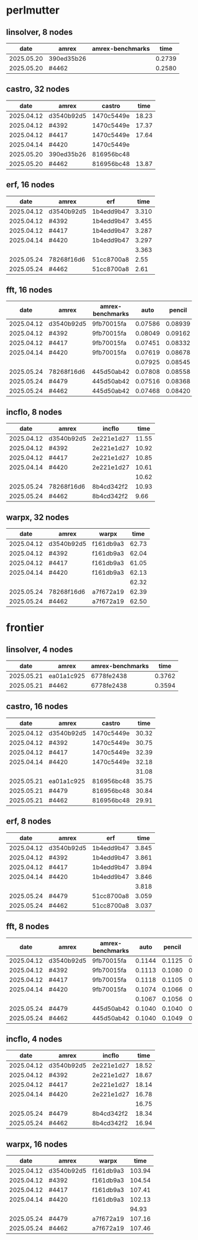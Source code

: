 
* perlmutter

** linsolver, 8 nodes
|       date | amrex      | amrex-benchmarks |   time |
|------------+------------+------------------+--------|
| 2025.05.20 | 390ed35b26 |                  | 0.2739 |
| 2025.05.20 | #4462      |                  | 0.2580 |


** castro, 32 nodes
|       date | amrex      | castro     |  time |
|------------+------------+------------+-------|
| 2025.04.12 | d3540b92d5 | 1470c5449e | 18.23 |
| 2025.04.12 | #4392      | 1470c5449e | 17.37 |
| 2025.04.12 | #4417      | 1470c5449e | 17.64 |
| 2025.04.14 | #4420      | 1470c5449e |       |
|------------+------------+------------+-------|
| 2025.05.20 | 390ed35b26 | 816956bc48 |       |
| 2025.05.20 | #4462      | 816956bc48 | 13.87 |

** erf, 16 nodes
|       date | amrex      | erf        |  time |
|------------+------------+------------+-------|
| 2025.04.12 | d3540b92d5 | 1b4edd9b47 | 3.310 |
| 2025.04.12 | #4392      | 1b4edd9b47 | 3.455 |
| 2025.04.12 | #4417      | 1b4edd9b47 | 3.287 |
| 2025.04.14 | #4420      | 1b4edd9b47 | 3.297 |
|            |            |            | 3.363 |
|------------+------------+------------+-------|
| 2025.05.24 | 78268f16d6 | 51cc8700a8 |  2.55 |
| 2025.05.24 | #4462      | 51cc8700a8 |  2.61 |

** fft, 16 nodes
|       date | amrex      | amrex-benchmarks |    auto |  pencil |    slab |
|------------+------------+------------------+---------+---------+---------|
| 2025.04.12 | d3540b92d5 | 9fb70015fa       | 0.07586 | 0.08939 | 0.07667 |
| 2025.04.12 | #4392      | 9fb70015fa       | 0.08049 | 0.09162 | 0.08138 |
| 2025.04.12 | #4417      | 9fb70015fa       | 0.07451 | 0.08332 | 0.07624 |
| 2025.04.14 | #4420      | 9fb70015fa       | 0.07619 | 0.08678 | 0.07689 |
|            |            |                  | 0.07925 | 0.08545 | 0.07780 |
|------------+------------+------------------+---------+---------+---------|
| 2025.05.24 | 78268f16d6 | 445d50ab42       | 0.07808 | 0.08558 | 0.07680 |
| 2025.05.24 | #4479      | 445d50ab42       | 0.07516 | 0.08368 | 0.07513 |
| 2025.05.24 | #4462      | 445d50ab42       | 0.07468 | 0.08420 | 0.07475 |

** incflo, 8 nodes
|       date | amrex      |     incflo |  time |
|------------+------------+------------+-------|
| 2025.04.12 | d3540b92d5 | 2e221e1d27 | 11.55 |
| 2025.04.12 | #4392      | 2e221e1d27 | 10.92 |
| 2025.04.12 | #4417      | 2e221e1d27 | 10.85 |
| 2025.04.14 | #4420      | 2e221e1d27 | 10.61 |
|            |            |            | 10.62 |
|------------+------------+------------+-------|
| 2025.05.24 | 78268f16d6 | 8b4cd342f2 | 10.93 |
| 2025.05.24 | #4462      | 8b4cd342f2 |  9.66 |

** warpx, 32 nodes
|       date | amrex      | warpx     |  time |
|------------+------------+-----------+-------|
| 2025.04.12 | d3540b92d5 | f161db9a3 | 62.73 |
| 2025.04.12 | #4392      | f161db9a3 | 62.04 |
| 2025.04.12 | #4417      | f161db9a3 | 61.05 |
| 2025.04.14 | #4420      | f161db9a3 | 62.13 |
|            |            |           | 62.32 |
|------------+------------+-----------+-------|
| 2025.05.24 | 78268f16d6 | a7f672a19 | 62.39 |
| 2025.05.24 | #4462      | a7f672a19 | 62.50 |

* frontier

** linsolver, 4 nodes
|       date | amrex      | amrex-benchmarks |   time |
|------------+------------+------------------+--------|
| 2025.05.21 | ea01a1c925 | 6778fe2438       | 0.3762 |
| 2025.05.21 | #4462      | 6778fe2438       | 0.3594 |

** castro, 16 nodes
|       date | amrex      | castro     |  time |
|------------+------------+------------+-------|
| 2025.04.12 | d3540b92d5 | 1470c5449e | 30.32 |
| 2025.04.12 | #4392      | 1470c5449e | 30.75 |
| 2025.04.12 | #4417      | 1470c5449e | 32.39 |
| 2025.04.14 | #4420      | 1470c5449e | 32.18 |
|            |            |            | 31.08 |
|------------+------------+------------+-------|
| 2025.05.21 | ea01a1c925 | 816956bc48 | 35.75 |
| 2025.05.21 | #4479      | 816956bc48 | 30.84 |
| 2025.05.21 | #4462      | 816956bc48 | 29.91 |

** erf, 8 nodes
|       date | amrex      | erf        |  time |
|------------+------------+------------+-------|
| 2025.04.12 | d3540b92d5 | 1b4edd9b47 | 3.845 |
| 2025.04.12 | #4392      | 1b4edd9b47 | 3.861 |
| 2025.04.12 | #4417      | 1b4edd9b47 | 3.894 |
| 2025.04.14 | #4420      | 1b4edd9b47 | 3.846 |
|            |            |            | 3.818 |
|------------+------------+------------+-------|
| 2025.05.24 | #4479      | 51cc8700a8 | 3.059 |
| 2025.05.24 | #4462      | 51cc8700a8 | 3.037 |

** fft, 8 nodes
|       date | amrex      | amrex-benchmarks |   auto | pencil |   slab |
|------------+------------+------------------+--------+--------+--------|
| 2025.04.12 | d3540b92d5 | 9fb70015fa       | 0.1144 | 0.1125 | 0.1103 |
| 2025.04.12 | #4392      | 9fb70015fa       | 0.1113 | 0.1080 | 0.1108 |
| 2025.04.12 | #4417      | 9fb70015fa       | 0.1118 | 0.1105 | 0.1059 |
| 2025.04.14 | #4420      | 9fb70015fa       | 0.1074 | 0.1066 | 0.1026 |
|            |            |                  | 0.1067 | 0.1056 | 0.1020 |
|------------+------------+------------------+--------+--------+--------|
| 2025.05.24 | #4479      | 445d50ab42       | 0.1040 | 0.1040 | 0.1024 |
| 2025.05.24 | #4462      | 445d50ab42       | 0.1040 | 0.1049 | 0.1028 |

** incflo, 4 nodes
|       date | amrex      |     incflo |  time |
|------------+------------+------------+-------|
| 2025.04.12 | d3540b92d5 | 2e221e1d27 | 18.52 |
| 2025.04.12 | #4392      | 2e221e1d27 | 18.67 |
| 2025.04.12 | #4417      | 2e221e1d27 | 18.14 |
| 2025.04.14 | #4420      | 2e221e1d27 | 16.78 |
|            |            |            | 16.75 |
|------------+------------+------------+-------|
| 2025.05.24 | #4479      | 8b4cd342f2 | 18.34 |
| 2025.05.24 | #4462      | 8b4cd342f2 | 16.94 |

** warpx, 16 nodes
|       date | amrex      | warpx     |   time |
|------------+------------+-----------+--------|
| 2025.04.12 | d3540b92d5 | f161db9a3 | 103.94 |
| 2025.04.12 | #4392      | f161db9a3 | 104.54 |
| 2025.04.12 | #4417      | f161db9a3 | 107.41 |
| 2025.04.14 | #4420      | f161db9a3 | 102.13 |
|            |            |           |  94.93 |
|------------+------------+-----------+--------|
| 2025.05.24 | #4479      | a7f672a19 | 107.16 |
| 2025.05.24 | #4462      | a7f672a19 | 107.46 |
